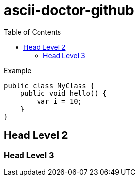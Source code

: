 :toc: 


= ascii-doctor-github

.Example
[source, java]
----
public class MyClass {
    public void hello() {
        var i = 10;
    }
}
----

== Head Level 2

=== Head Level 3
